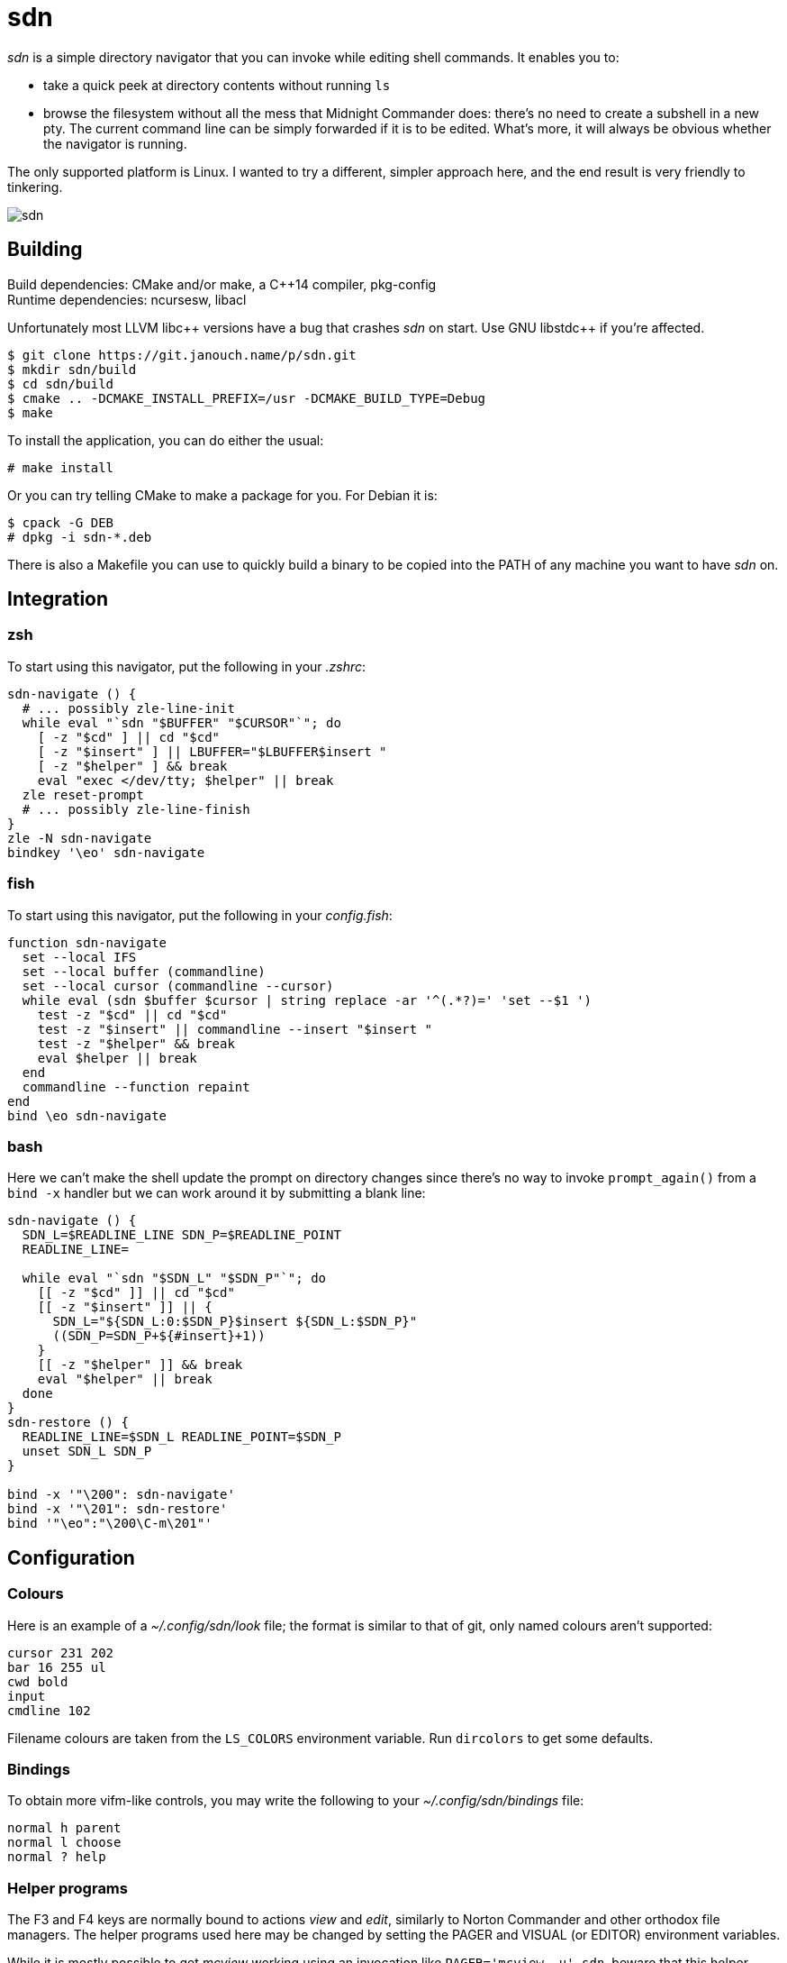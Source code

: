 sdn
===
:compact-option:

'sdn' is a simple directory navigator that you can invoke while editing shell
commands.  It enables you to:

 * take a quick peek at directory contents without running `ls`
 * browse the filesystem without all the mess that Midnight Commander does:
   there's no need to create a subshell in a new pty.  The current command line
   can be simply forwarded if it is to be edited.  What's more, it will always
   be obvious whether the navigator is running.

The only supported platform is Linux.  I wanted to try a different, simpler
approach here, and the end result is very friendly to tinkering.

image::sdn.png[align="center"]

Building
--------
Build dependencies: CMake and/or make, a C++14 compiler, pkg-config +
Runtime dependencies: ncursesw, libacl

// Working around libasciidoc's missing support for escaping it like \++
:doubleplus: ++

Unfortunately most LLVM libc++ versions have a bug that crashes 'sdn' on start.
Use GNU libstdc{doubleplus} if you're affected.

 $ git clone https://git.janouch.name/p/sdn.git
 $ mkdir sdn/build
 $ cd sdn/build
 $ cmake .. -DCMAKE_INSTALL_PREFIX=/usr -DCMAKE_BUILD_TYPE=Debug
 $ make

To install the application, you can do either the usual:

 # make install

Or you can try telling CMake to make a package for you.  For Debian it is:

 $ cpack -G DEB
 # dpkg -i sdn-*.deb

There is also a Makefile you can use to quickly build a binary to be copied
into the PATH of any machine you want to have 'sdn' on.

Integration
-----------

zsh
~~~
To start using this navigator, put the following in your '.zshrc':

----
sdn-navigate () {
  # ... possibly zle-line-init
  while eval "`sdn "$BUFFER" "$CURSOR"`"; do
    [ -z "$cd" ] || cd "$cd"
    [ -z "$insert" ] || LBUFFER="$LBUFFER$insert "
    [ -z "$helper" ] && break
    eval "exec </dev/tty; $helper" || break
  zle reset-prompt
  # ... possibly zle-line-finish
}
zle -N sdn-navigate
bindkey '\eo' sdn-navigate
----

fish
~~~~
To start using this navigator, put the following in your 'config.fish':

----
function sdn-navigate
  set --local IFS
  set --local buffer (commandline)
  set --local cursor (commandline --cursor)
  while eval (sdn $buffer $cursor | string replace -ar '^(.*?)=' 'set --$1 ')
    test -z "$cd" || cd "$cd"
    test -z "$insert" || commandline --insert "$insert "
    test -z "$helper" && break
    eval $helper || break
  end
  commandline --function repaint
end
bind \eo sdn-navigate
----

bash
~~~~
Here we can't make the shell update the prompt on directory changes since
there's no way to invoke `prompt_again()` from a `bind -x` handler but we can
work around it by submitting a blank line:

----
sdn-navigate () {
  SDN_L=$READLINE_LINE SDN_P=$READLINE_POINT
  READLINE_LINE=

  while eval "`sdn "$SDN_L" "$SDN_P"`"; do
    [[ -z "$cd" ]] || cd "$cd"
    [[ -z "$insert" ]] || {
      SDN_L="${SDN_L:0:$SDN_P}$insert ${SDN_L:$SDN_P}"
      ((SDN_P=SDN_P+${#insert}+1))
    }
    [[ -z "$helper" ]] && break
    eval "$helper" || break
  done
}
sdn-restore () {
  READLINE_LINE=$SDN_L READLINE_POINT=$SDN_P
  unset SDN_L SDN_P
}

bind -x '"\200": sdn-navigate'
bind -x '"\201": sdn-restore'
bind '"\eo":"\200\C-m\201"'
----

Configuration
-------------

Colours
~~~~~~~
Here is an example of a '~/.config/sdn/look' file; the format is similar to
that of git, only named colours aren't supported:

....
cursor 231 202
bar 16 255 ul
cwd bold
input
cmdline 102
....

Filename colours are taken from the `LS_COLORS` environment variable.
Run `dircolors` to get some defaults.

Bindings
~~~~~~~~
To obtain more vifm-like controls, you may write the following to your
'~/.config/sdn/bindings' file:

....
normal h parent
normal l choose
normal ? help
....

Helper programs
~~~~~~~~~~~~~~~
The F3 and F4 keys are normally bound to actions 'view' and 'edit', similarly to
Norton Commander and other orthodox file managers.  The helper programs used
here may be changed by setting the PAGER and VISUAL (or EDITOR) environment
variables.

While it is mostly possible to get 'mcview' working using an invocation like
`PAGER='mcview -u' sdn`, beware that this helper cannot read files from its
standard input, nor does it enable overstrike processing by default (F9, could
be hacked around in 'mc.ext' by turning on the `nroff` switch for a custom file
extension, just without actually invoking 'nroff'), and thus it can't show the
program help.  'sdn' is currently optimised for 'less' as the pager.

Similar software
----------------
 * https://elvish.io/ is an entire shell with an integrated ranger-like file
   manager on Ctrl-N (I find this confusing and resource-demanding, preferring
   to keep closer to "orthodox file managers")

Contributing and Support
------------------------
Use https://git.janouch.name/p/sdn to report any bugs, request features,
or submit pull requests.  `git send-email` is tolerated.  If you want to discuss
the project, feel free to join me at ircs://irc.janouch.name, channel #dev.

Bitcoin donations are accepted at: 12r5uEWEgcHC46xd64tt3hHt9EUvYYDHe9

License
-------
This software is released under the terms of the 0BSD license, the text of which
is included within the package along with the list of authors.
